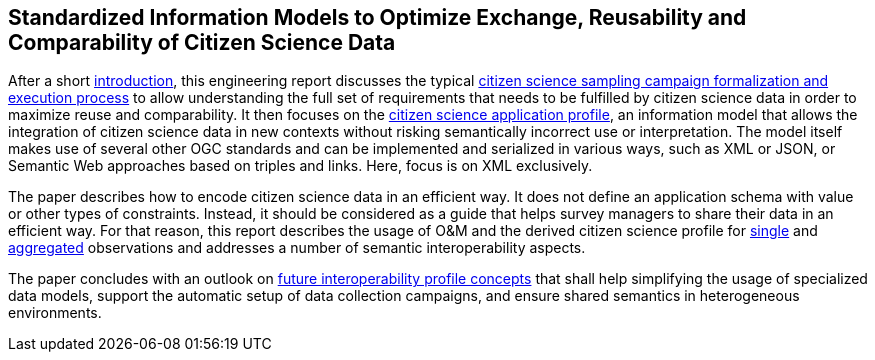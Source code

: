 [[overview]]
== Standardized Information Models to Optimize Exchange, Reusability and Comparability of Citizen Science Data

After a short <<CitizenScienceIntroduction,introduction>>, this engineering report discusses the typical <<CitizenScienceProcess,citizen science sampling campaign formalization and execution process>> to allow understanding the full set of requirements that needs to be fulfilled by citizen science data in order to maximize reuse and comparability. It then focuses on the <<CitizenScienceApplicationProfile,citizen science application profile>>, an information model that allows the integration of citizen science data in new contexts without risking semantically incorrect use or interpretation. The model itself makes use of several other OGC standards and can be implemented and serialized in various ways, such as XML or JSON, or Semantic Web approaches based on triples and links. Here, focus is on XML exclusively.

The paper describes how to encode citizen science data in an efficient way. It does not define an application schema with value or other types of constraints. Instead, it should be considered as a guide that helps survey managers to share their data in an efficient way. For that reason, this report describes the usage of O&M and the derived citizen science profile for <<CitizenScienceModels, single>> and <<CitizenScienceCollections,aggregated>> observations and addresses a number of semantic interoperability aspects.

The paper concludes with an outlook on <<EnhancedInteroperability,future interoperability profile concepts>> that shall help simplifying the usage of specialized data models, support the automatic setup of data collection campaigns, and ensure shared semantics in heterogeneous environments.
